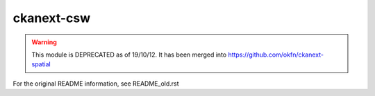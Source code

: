 ===========
ckanext-csw
===========

.. warning::
   This module is DEPRECATED as of 19/10/12. It has been merged into https://github.com/okfn/ckanext-spatial

For the original README information, see README_old.rst
